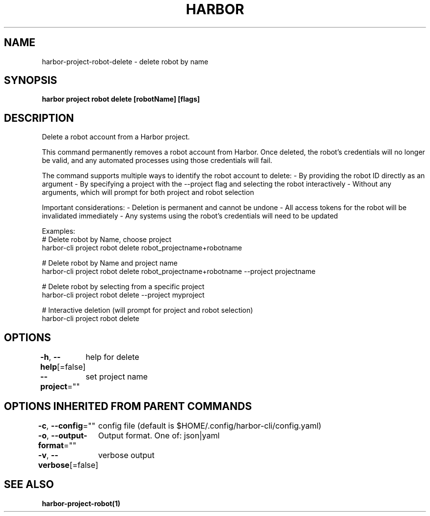 .nh
.TH "HARBOR" "1"  "Harbor Community" "Harbor User Manuals"

.SH NAME
harbor-project-robot-delete - delete robot by name


.SH SYNOPSIS
\fBharbor project robot delete [robotName] [flags]\fP


.SH DESCRIPTION
Delete a robot account from a Harbor project.

.PP
This command permanently removes a robot account from Harbor. Once deleted,
the robot's credentials will no longer be valid, and any automated processes
using those credentials will fail.

.PP
The command supports multiple ways to identify the robot account to delete:
- By providing the robot ID directly as an argument
- By specifying a project with the --project flag and selecting the robot interactively
- Without any arguments, which will prompt for both project and robot selection

.PP
Important considerations:
- Deletion is permanent and cannot be undone
- All access tokens for the robot will be invalidated immediately
- Any systems using the robot's credentials will need to be updated

.PP
Examples:
  # Delete robot by Name, choose project
  harbor-cli project robot delete robot_projectname+robotname

.PP
# Delete robot by Name and project name
  harbor-cli project robot delete robot_projectname+robotname --project projectname

.PP
# Delete robot by selecting from a specific project
  harbor-cli project robot delete --project myproject

.PP
# Interactive deletion (will prompt for project and robot selection)
  harbor-cli project robot delete


.SH OPTIONS
\fB-h\fP, \fB--help\fP[=false]
	help for delete

.PP
\fB--project\fP=""
	set project name


.SH OPTIONS INHERITED FROM PARENT COMMANDS
\fB-c\fP, \fB--config\fP=""
	config file (default is $HOME/.config/harbor-cli/config.yaml)

.PP
\fB-o\fP, \fB--output-format\fP=""
	Output format. One of: json|yaml

.PP
\fB-v\fP, \fB--verbose\fP[=false]
	verbose output


.SH SEE ALSO
\fBharbor-project-robot(1)\fP